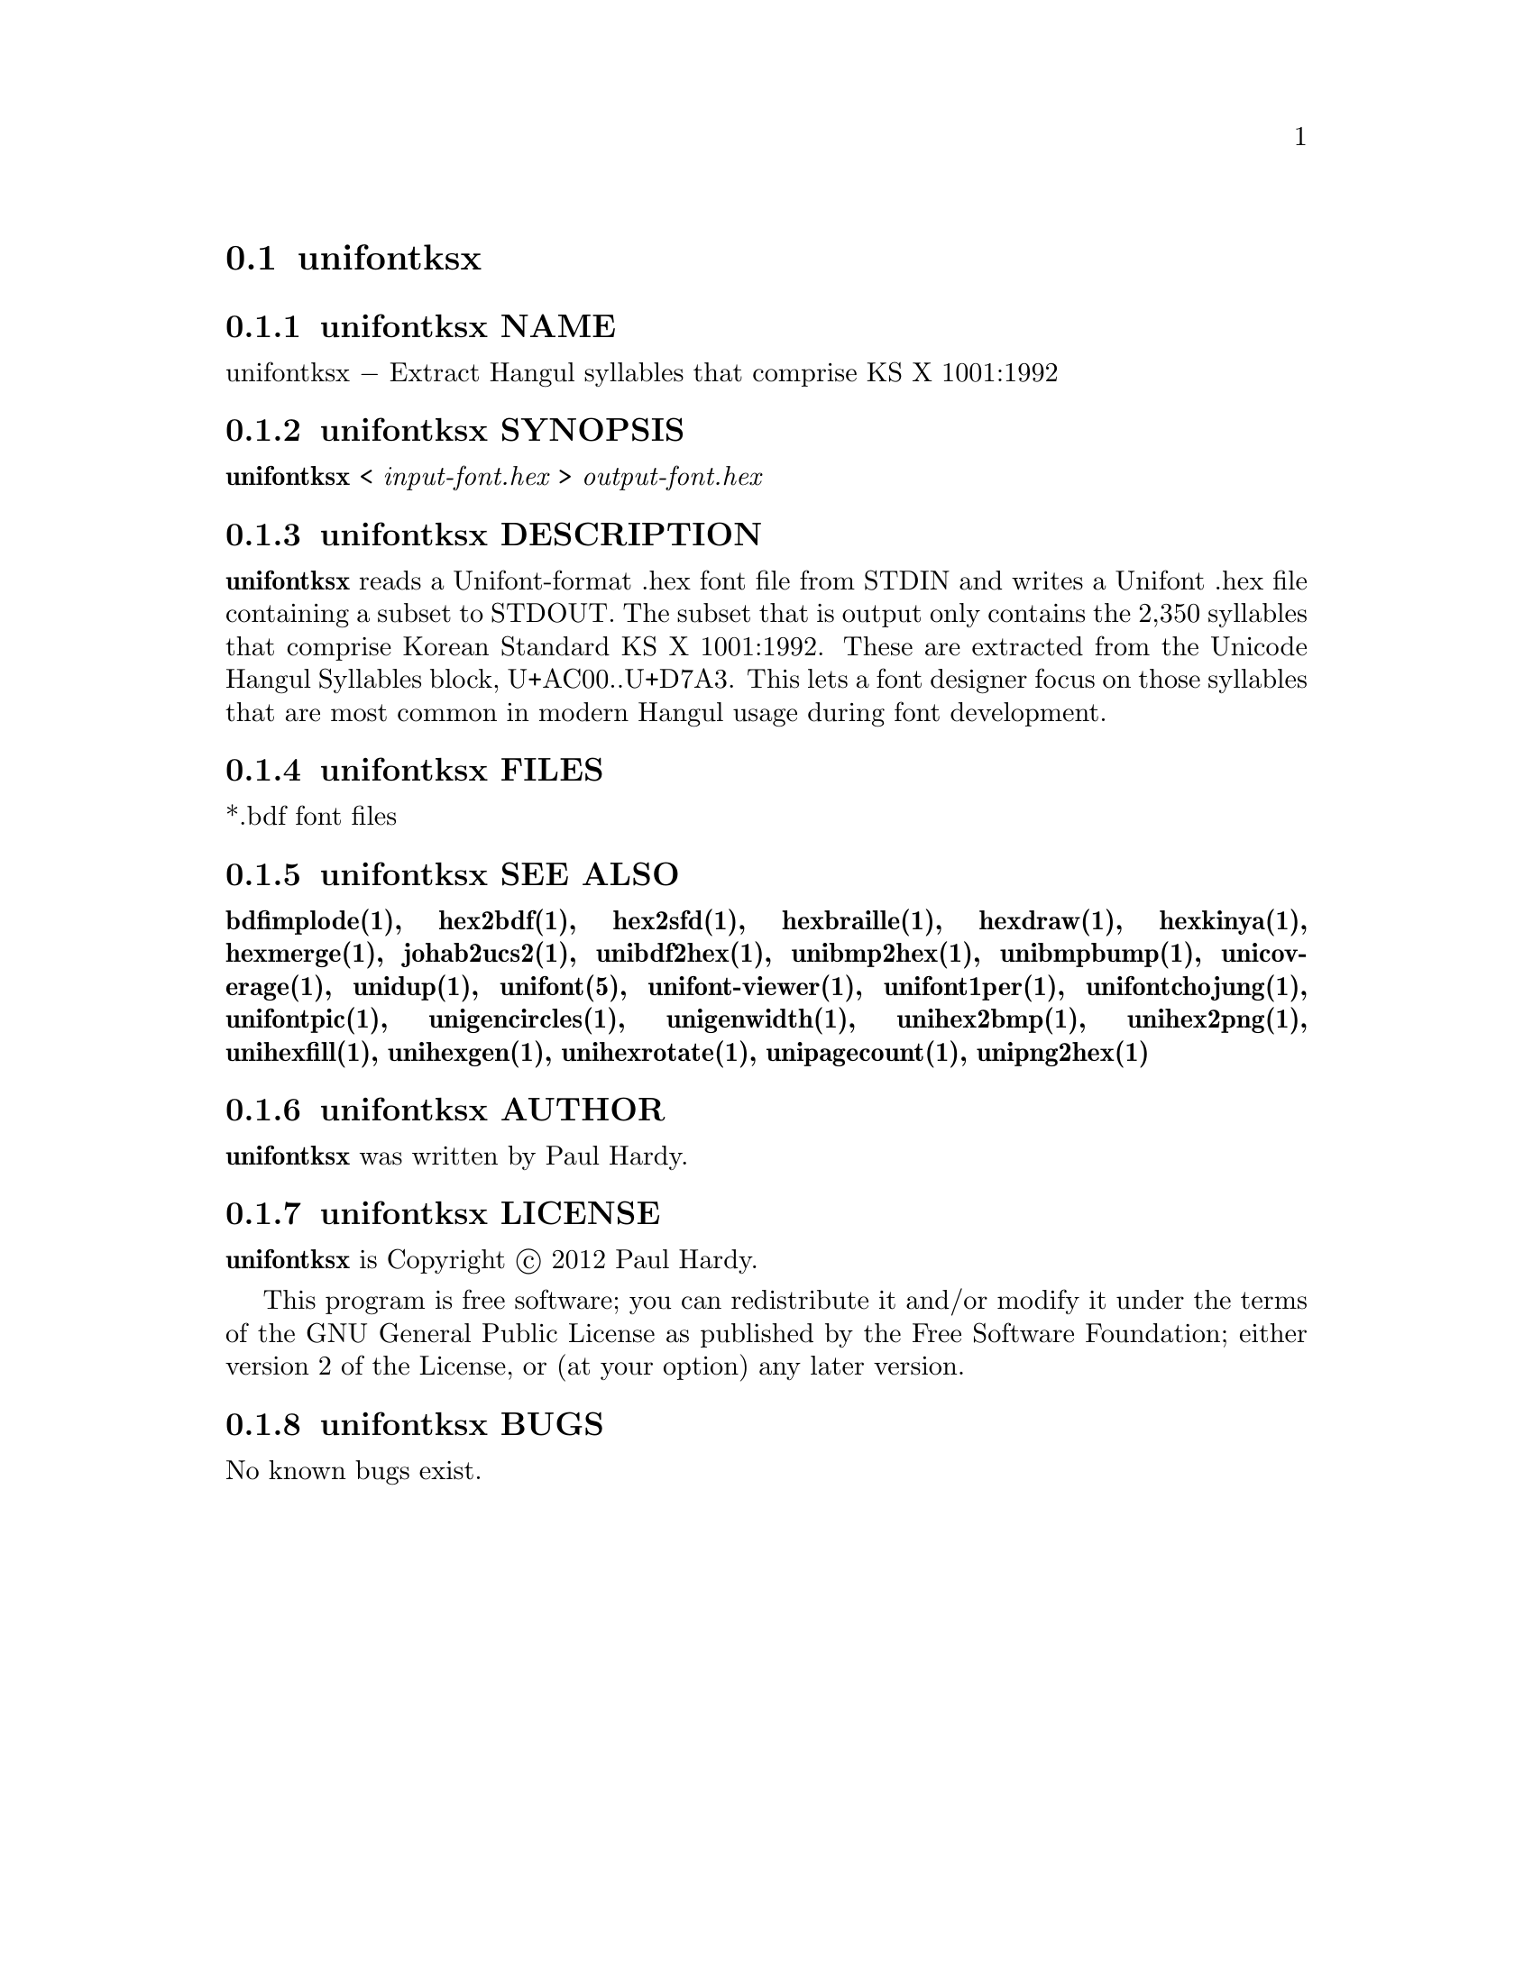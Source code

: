 @comment TROFF INPUT: .TH UNIFONTKSX 1 "2012 Jan 29"

@node unifontksx
@section unifontksx
@c DEBUG: print_menu("@section")

@menu
* unifontksx NAME::
* unifontksx SYNOPSIS::
* unifontksx DESCRIPTION::
* unifontksx FILES::
* unifontksx SEE ALSO::
* unifontksx AUTHOR::
* unifontksx LICENSE::
* unifontksx BUGS::

@end menu


@comment TROFF INPUT: .SH NAME

@node unifontksx NAME
@subsection unifontksx NAME
@c DEBUG: print_menu("unifontksx NAME")

unifontksx @minus{} Extract Hangul syllables that comprise KS X 1001:1992
@comment TROFF INPUT: .SH SYNOPSIS

@node unifontksx SYNOPSIS
@subsection unifontksx SYNOPSIS
@c DEBUG: print_menu("unifontksx SYNOPSIS")

@b{unifontksx }< @i{input-font.hex }> @i{output-font.hex}
@comment TROFF INPUT: .SH DESCRIPTION

@node unifontksx DESCRIPTION
@subsection unifontksx DESCRIPTION
@c DEBUG: print_menu("unifontksx DESCRIPTION")

@comment TROFF INPUT: .B unifontksx
@b{unifontksx}
reads a Unifont-format .hex font file from STDIN and writes
a Unifont .hex file containing a subset to STDOUT.
The subset that is output only contains the 2,350 syllables that comprise
Korean Standard KS X 1001:1992.  These are extracted from the Unicode
Hangul Syllables block, U+AC00..U+D7A3.
This lets a font designer focus on those syllables that are most
common in modern Hangul usage during font development.
@comment TROFF INPUT: .SH FILES

@node unifontksx FILES
@subsection unifontksx FILES
@c DEBUG: print_menu("unifontksx FILES")

*.bdf font files
@comment TROFF INPUT: .SH SEE ALSO

@node unifontksx SEE ALSO
@subsection unifontksx SEE ALSO
@c DEBUG: print_menu("unifontksx SEE ALSO")

@comment TROFF INPUT: .BR bdfimplode(1),
@b{bdfimplode(1),}
@comment TROFF INPUT: .BR hex2bdf(1),
@b{hex2bdf(1),}
@comment TROFF INPUT: .BR hex2sfd(1),
@b{hex2sfd(1),}
@comment TROFF INPUT: .BR hexbraille(1),
@b{hexbraille(1),}
@comment TROFF INPUT: .BR hexdraw(1),
@b{hexdraw(1),}
@comment TROFF INPUT: .BR hexkinya(1),
@b{hexkinya(1),}
@comment TROFF INPUT: .BR hexmerge(1),
@b{hexmerge(1),}
@comment TROFF INPUT: .BR johab2ucs2(1),
@b{johab2ucs2(1),}
@comment TROFF INPUT: .BR unibdf2hex(1),
@b{unibdf2hex(1),}
@comment TROFF INPUT: .BR unibmp2hex(1),
@b{unibmp2hex(1),}
@comment TROFF INPUT: .BR unibmpbump(1),
@b{unibmpbump(1),}
@comment TROFF INPUT: .BR unicoverage(1),
@b{unicoverage(1),}
@comment TROFF INPUT: .BR unidup(1),
@b{unidup(1),}
@comment TROFF INPUT: .BR unifont(5),
@b{unifont(5),}
@comment TROFF INPUT: .BR unifont-viewer(1),
@b{unifont-viewer(1),}
@comment TROFF INPUT: .BR unifont1per(1),
@b{unifont1per(1),}
@comment TROFF INPUT: .BR unifontchojung(1),
@b{unifontchojung(1),}
@comment TROFF INPUT: .BR unifontpic(1),
@b{unifontpic(1),}
@comment TROFF INPUT: .BR unigencircles(1),
@b{unigencircles(1),}
@comment TROFF INPUT: .BR unigenwidth(1),
@b{unigenwidth(1),}
@comment TROFF INPUT: .BR unihex2bmp(1),
@b{unihex2bmp(1),}
@comment TROFF INPUT: .BR unihex2png(1),
@b{unihex2png(1),}
@comment TROFF INPUT: .BR unihexfill(1),
@b{unihexfill(1),}
@comment TROFF INPUT: .BR unihexgen(1),
@b{unihexgen(1),}
@comment TROFF INPUT: .BR unihexrotate(1),
@b{unihexrotate(1),}
@comment TROFF INPUT: .BR unipagecount(1),
@b{unipagecount(1),}
@comment TROFF INPUT: .BR unipng2hex(1)
@b{unipng2hex(1)}
@comment TROFF INPUT: .SH AUTHOR

@node unifontksx AUTHOR
@subsection unifontksx AUTHOR
@c DEBUG: print_menu("unifontksx AUTHOR")

@comment TROFF INPUT: .B unifontksx
@b{unifontksx}
was written by Paul Hardy.
@comment TROFF INPUT: .SH LICENSE

@node unifontksx LICENSE
@subsection unifontksx LICENSE
@c DEBUG: print_menu("unifontksx LICENSE")

@comment TROFF INPUT: .B unifontksx
@b{unifontksx}
is Copyright @copyright{} 2012 Paul Hardy.
@comment TROFF INPUT: .PP

This program is free software; you can redistribute it and/or modify
it under the terms of the GNU General Public License as published by
the Free Software Foundation; either version 2 of the License, or
(at your option) any later version.
@comment TROFF INPUT: .SH BUGS

@node unifontksx BUGS
@subsection unifontksx BUGS
@c DEBUG: print_menu("unifontksx BUGS")

No known bugs exist.
